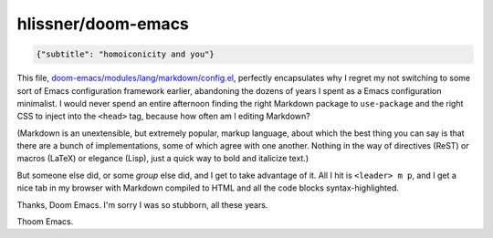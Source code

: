 hlissner/doom-emacs
===================

.. code-block::

   {"subtitle": "homoiconicity and you"}


This file, `doom-emacs/modules/lang/markdown/config.el <https://github.com/hlissner/doom-emacs/blob/7ed9ee2ae5b66ecd8c0fe77aa5c6456c1b749ba5/modules/lang/markdown/config.el>`_, perfectly encapsulates why I regret my not switching to some sort of Emacs configuration framework earlier, abandoning the dozens of years I spent as a Emacs configuration minimalist. I would never spend an entire afternoon finding the right Markdown package to ``use-package`` and the right CSS to inject into the ``<head>`` tag, because how often am I editing Markdown?

(Markdown is an unextensible, but extremely popular, markup language, about which the best thing you can say is that there are a bunch of implementations, some of which agree with one another. Nothing in the way of directives (ReST) or macros (LaTeX) or elegance (Lisp), just a quick way to bold and italicize text.)

But someone else did, or some *group* else did, and I get to take advantage of it. All I hit is ``<leader> m p``, and I get a nice tab in my browser with Markdown compiled to HTML and all the code blocks syntax-highlighted.

Thanks, Doom Emacs. I'm sorry I was so stubborn, all these years.

Thoom Emacs.
